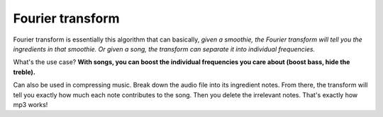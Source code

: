 Fourier transform
=====

Fourier transform is essentially this algorithm that can basically, *given a smoothie, the Fourier transform will tell you the ingredients in that smoothie. Or given a song, the transform can separate it into individual frequencies.*

What's the use case? **With songs, you can boost the individual frequencies you care about (boost bass, hide the treble).** 

Can also be used in compressing music. Break down the audio file into its ingredient notes. From there, the transform will tell you exactly how much each note contributes to the song. Then you delete the irrelevant notes. That's exactly how mp3 works!